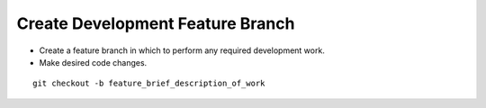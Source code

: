 Create Development Feature Branch
-----------------------------

* Create a feature branch in which to perform any required development work.
* Make desired code changes.

.. parsed-literal::

    git checkout -b feature_brief_description_of_work
